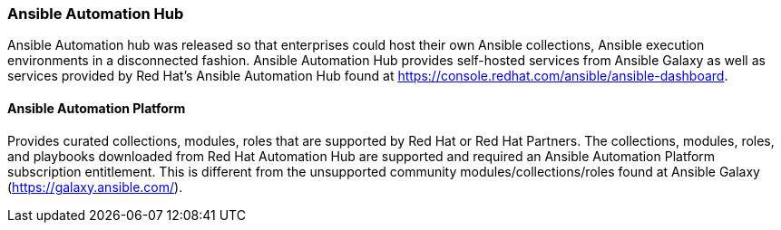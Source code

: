 :pygments-style: tango
:source-highlighter: pygments
:icons: font
ifndef::env-github[:icons: font]
ifdef::env-github[]
:status:
:outfilesuffix: .adoc
:caution-caption: :fire:
:important-caption: :exclamation:
:note-caption: :paperclip:
:tip-caption: :bulb:
:warning-caption: :warning:
endif::[]



=== Ansible Automation Hub

Ansible Automation hub was released so that enterprises could host their own Ansible collections, Ansible execution environments in a disconnected fashion. Ansible Automation Hub provides self-hosted services from Ansible Galaxy as well as services provided by Red Hat's Ansible Automation Hub found at https://console.redhat.com/ansible/ansible-dashboard.

==== Ansible Automation Platform

Provides curated collections, modules, roles that are supported by Red Hat or Red Hat Partners. The collections, modules, roles, and playbooks downloaded from Red Hat Automation Hub are supported and required an Ansible Automation Platform subscription entitlement. This is different from the unsupported community modules/collections/roles found at Ansible Galaxy (https://galaxy.ansible.com/).
